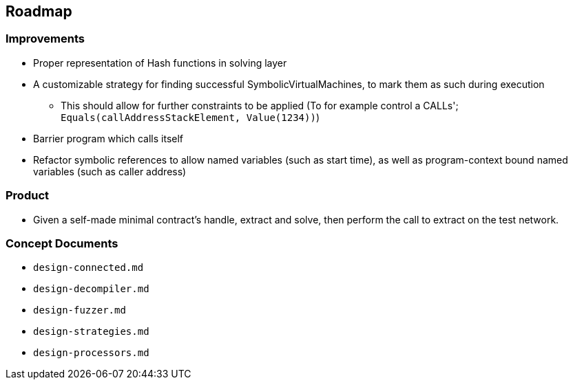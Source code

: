 == Roadmap

=== Improvements

* Proper representation of Hash functions in solving layer
* A customizable strategy for finding successful SymbolicVirtualMachines, to mark them as such during execution
   - This should allow for further constraints to be applied (To for example control a CALLs'; `Equals(callAddressStackElement, Value(1234))`)
* Barrier program which calls itself
* Refactor symbolic references to allow named variables (such as start time), as well as program-context bound named variables (such as caller address)

=== Product

* Given a self-made minimal contract's handle, extract and solve, then perform the call to extract on the test network.

=== Concept Documents

* `design-connected.md`
* `design-decompiler.md`
* `design-fuzzer.md`
* `design-strategies.md`
* `design-processors.md`